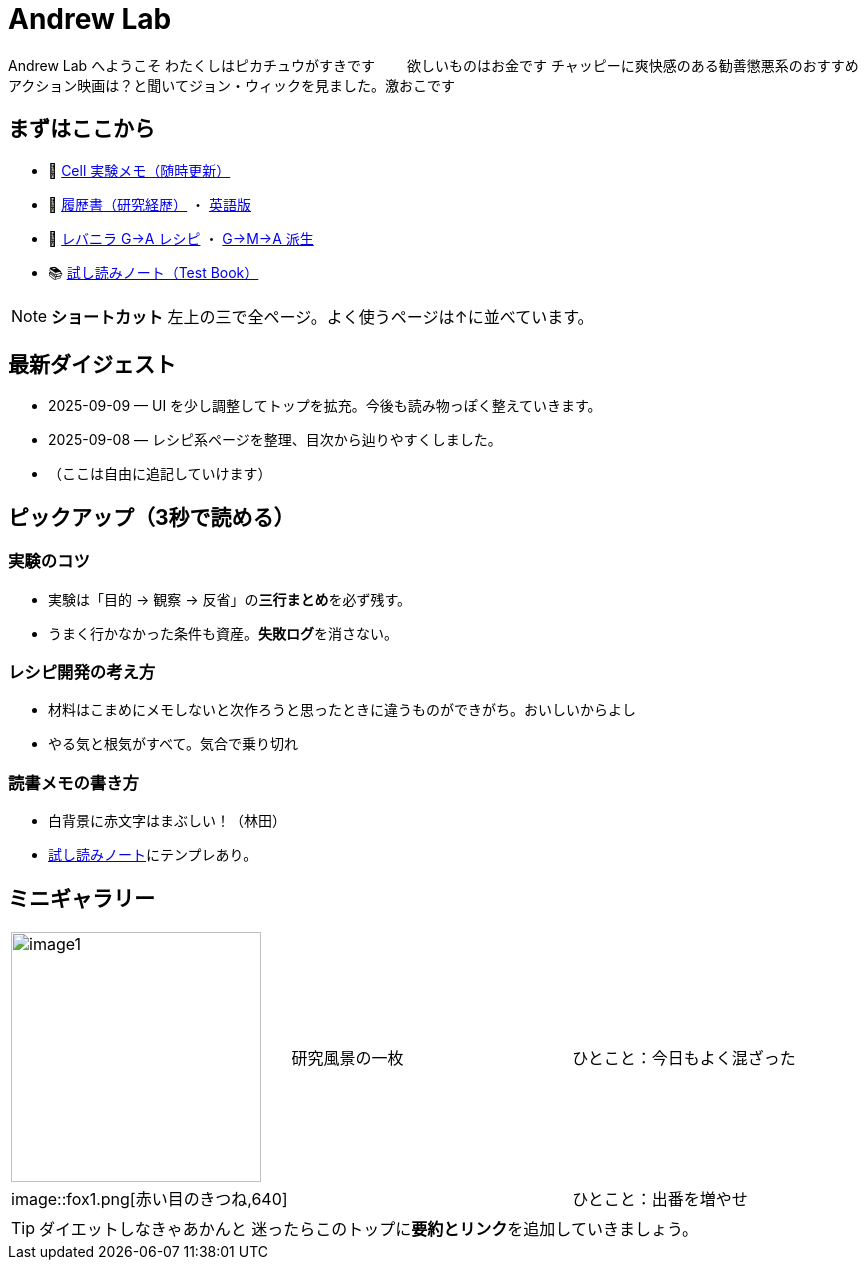 = Andrew Lab
:page-role: home
:page-layout: default
:sectnums!:

[.lead]
Andrew Lab へようこそ  
わたくしはピカチュウがすきです　　
欲しいものはお金です  
チャッピーに爽快感のある勧善懲悪系のおすすめアクション映画は？と聞いてジョン・ウィックを見ました。激おこです

== まずはここから
* 🧪 xref:cell.adoc[Cell 実験メモ（随時更新）]
* 📝 xref:rirekisyo.adoc[履歴書（研究経歴）] ・ xref:rirekisyo2.adoc[英語版]
* 🍳 xref:recipiGtoA.adoc[レバニラ G→A レシピ] ・ xref:recipiGtoMtoA.adoc[G→M→A 派生]
* 📚 xref:test-book.adoc[試し読みノート（Test Book）]

[NOTE]
====
**ショートカット**  
左上の三で全ページ。よく使うページは↑に並べています。
====

== 最新ダイジェスト
* 2025-09-09 — UI を少し調整してトップを拡充。今後も読み物っぽく整えていきます。
* 2025-09-08 — レシピ系ページを整理、目次から辿りやすくしました。
* （ここは自由に追記していけます）

== ピックアップ（3秒で読める）
=== 実験のコツ
- 実験は「目的 → 観察 → 反省」の**三行まとめ**を必ず残す。  
- うまく行かなかった条件も資産。**失敗ログ**を消さない。

=== レシピ開発の考え方
- 材料はこまめにメモしないと次作ろうと思ったときに違うものができがち。おいしいからよし  
- やる気と根気がすべて。気合で乗り切れ

=== 読書メモの書き方
- 白背景に赤文字はまぶしい！（林田）
- xref:test-book.adoc[試し読みノート]にテンプレあり。

== ミニギャラリー
[cols="1,1,1", frame=none, grid=none]
|===
| image:image1.jpg[width=250,role=thumb] | 研究風景の一枚 | ひとこと：今日もよく混ざった
|image::fox1.png[赤い目のきつね,640] |   | ひとこと：出番を増やせ
|===

[TIP]
ダイエットしなきゃあかんと
迷ったらこのトップに**要約とリンク**を追加していきましょう。
